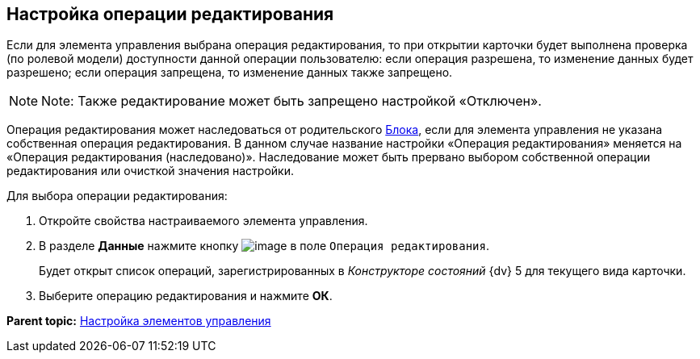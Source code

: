 
== Настройка операции редактирования

Если для элемента управления выбрана операция редактирования, то при открытии карточки будет выполнена проверка (по ролевой модели) доступности данной операции пользователю: если операция разрешена, то изменение данных будет разрешено; если операция запрещена, то изменение данных также запрещено.

[NOTE]
====
[.note__title]#Note:# Также редактирование может быть запрещено настройкой «Отключен».
====

Операция редактирования может наследоваться от родительского xref:Control_block.adoc[Блока], если для элемента управления не указана собственная операция редактирования. В данном случае название настройки «Операция редактирования» меняется на «Операция редактирования (наследовано)». Наследование может быть прервано выбором собственной операции редактирования или очисткой значения настройки.

Для выбора операции редактирования:

. [.ph .cmd]#Откройте свойства настраиваемого элемента управления.#
. [.ph .cmd]#В разделе [.keyword .wintitle]*Данные* нажмите кнопку image:buttons/bt_dots.png[image] в поле [.kbd .ph .userinput]`Операция редактирования`.#
+
Будет открыт список операций, зарегистрированных в [.dfn .term]_Конструкторе состояний_ {dv} 5 для текущего вида карточки.
. [.ph .cmd]#Выберите операцию редактирования и нажмите [.ph .uicontrol]*ОК*.#

*Parent topic:* xref:dl_customizecontrols.adoc[Настройка элементов управления]
